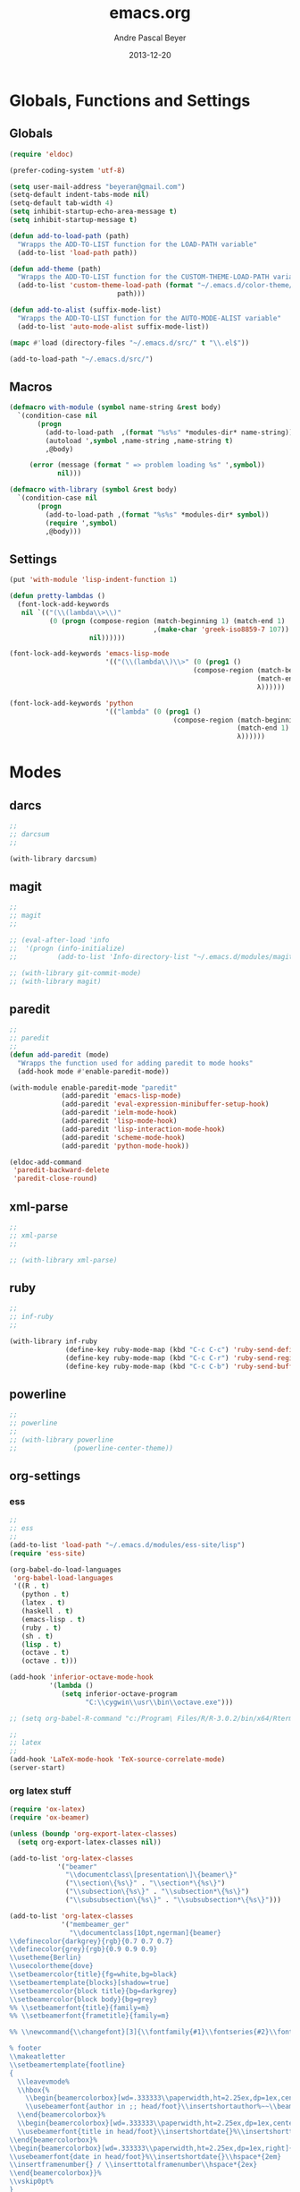 #+TITLE: emacs.org
#+AUTHOR: Andre Pascal Beyer
#+DATE: 2013-12-20

* Globals, Functions and Settings
** Globals
#+begin_src emacs-lisp :tangle emacs.el
(require 'eldoc)

(prefer-coding-system 'utf-8)

(setq user-mail-address "beyeran@gmail.com")
(setq-default indent-tabs-mode nil)
(setq-default tab-width 4)
(setq inhibit-startup-echo-area-message t)
(setq inhibit-startup-message t)

(defun add-to-load-path (path)
  "Wrapps the ADD-TO-LIST function for the LOAD-PATH variable"
  (add-to-list 'load-path path))

(defun add-theme (path)
  "Wrapps the ADD-TO-LIST function for the CUSTOM-THEME-LOAD-PATH variable"
  (add-to-list 'custom-theme-load-path (format "~/.emacs.d/color-theme/%s"
					       path)))

(defun add-to-alist (suffix-mode-list)
  "Wrapps the ADD-TO-LIST function for the AUTO-MODE-ALIST variable"
  (add-to-list 'auto-mode-alist suffix-mode-list))

(mapc #'load (directory-files "~/.emacs.d/src/" t "\\.el$"))

(add-to-load-path "~/.emacs.d/src/")
#+end_src
** Macros
#+begin_src emacs-lisp :tangle src/functions.el
(defmacro with-module (symbol name-string &rest body)
  `(condition-case nil
       (progn
         (add-to-load-path  ,(format "%s%s" *modules-dir* name-string))
         (autoload ',symbol ,name-string ,name-string t)
         ,@body)
     
     (error (message (format " => problem loading %s" ',symbol))
            nil)))

(defmacro with-library (symbol &rest body)
  `(condition-case nil
       (progn
         (add-to-load-path ,(format "%s%s" *modules-dir* symbol))
         (require ',symbol)
         ,@body)))
#+end_src
** Settings
#+begin_src emacs-lisp :tangle src/settings.el
(put 'with-module 'lisp-indent-function 1)

(defun pretty-lambdas ()
  (font-lock-add-keywords
   nil `(("(\\(lambda\\>\\)"
          (0 (progn (compose-region (match-beginning 1) (match-end 1)
                                    ,(make-char 'greek-iso8859-7 107))
                    nil))))))

(font-lock-add-keywords 'emacs-lisp-mode
                        '(("(\\(lambda\\)\\>" (0 (prog1 ()
                                              (compose-region (match-beginning 1)
                                                              (match-end 1)
                                                              λ))))))

(font-lock-add-keywords 'python
                        '(("lambda" (0 (prog1 ()
                                         (compose-region (match-beginning 1)
                                                         (match-end 1)
                                                         λ))))))
#+end_src
* Modes
** darcs
#+begin_src emacs-lisp :tangle src/modules.el
;;
;; darcsum
;;

(with-library darcsum)
#+end_src
** magit
#+begin_src emacs-lisp :tangle src/modules.el
;;
;; magit
;;

;; (eval-after-load 'info
;;  '(progn (info-initialize)
;;          (add-to-list 'Info-directory-list "~/.emacs.d/modules/magit/")))

;; (with-library git-commit-mode)
;; (with-library magit)

#+end_src
** paredit
#+begin_src emacs-lisp :tangle src/modules.el
;;
;; paredit
;;
(defun add-paredit (mode)
  "Wrapps the function used for adding paredit to mode hooks"
  (add-hook mode #'enable-paredit-mode))

(with-module enable-paredit-mode "paredit"
             (add-paredit 'emacs-lisp-mode)
             (add-paredit 'eval-expression-minibuffer-setup-hook)
             (add-paredit 'ielm-mode-hook)
             (add-paredit 'lisp-mode-hook)
             (add-paredit 'lisp-interaction-mode-hook)
             (add-paredit 'scheme-mode-hook)
             (add-paredit 'python-mode-hook))

(eldoc-add-command
 'paredit-backward-delete
 'paredit-close-round)

#+end_src
** xml-parse
#+begin_src emacs-lisp :tangle src/modules
;;
;; xml-parse
;;

;; (with-library xml-parse)

#+end_src
** ruby
#+begin_src emacs-lisp :tangle src/modules
;;
;; inf-ruby
;;

(with-library inf-ruby
              (define-key ruby-mode-map (kbd "C-c C-c") 'ruby-send-definition)
              (define-key ruby-mode-map (kbd "C-c C-r") 'ruby-send-region)
              (define-key ruby-mode-map (kbd "C-c C-b") 'ruby-send-buffer))
#+end_src
** powerline
#+begin_src emacs-lisp :tangle src/modules.el
;;
;; powerline
;;
;; (with-library powerline
;;              (powerline-center-theme))

#+end_src
** org-settings
*** ess
#+begin_src emacs-lisp :tangle src/myorg.el
;;
;; ess
;;
(add-to-list 'load-path "~/.emacs.d/modules/ess-site/lisp")
(require 'ess-site)

(org-babel-do-load-languages
 'org-babel-load-languages
 '((R . t)
   (python . t)
   (latex . t)
   (haskell . t)
   (emacs-lisp . t)
   (ruby . t)
   (sh . t)
   (lisp . t)
   (octave . t)
   (octave . t)))

(add-hook 'inferior-octave-mode-hook
          '(lambda ()
             (setq inferior-octave-program
                   "C:\\cygwin\\usr\\bin\\octave.exe")))

;; (setq org-babel-R-command "c:/Program\ Files/R/R-3.0.2/bin/x64/Rterm.exe --slave --no-save")

;;
;; latex
;;
(add-hook 'LaTeX-mode-hook 'TeX-source-correlate-mode)
(server-start)

#+end_src
*** org latex stuff
#+begin_src emacs-lisp :tangle src/myorg.el
(require 'ox-latex)
(require 'ox-beamer)

(unless (boundp 'org-export-latex-classes)
  (setq org-export-latex-classes nil))

(add-to-list 'org-latex-classes
            '("beamer"
              "\\documentclass\[presentation\]\{beamer\}"
              ("\\section\{%s\}" . "\\section*\{%s\}")
              ("\\subsection\{%s\}" . "\\subsection*\{%s\}")
              ("\\subsubsection\{%s\}" . "\\subsubsection*\{%s\}")))

(add-to-list 'org-latex-classes
             '("membeamer_ger"
               "\\documentclass[10pt,ngerman]{beamer}
\\definecolor{darkgrey}{rgb}{0.7 0.7 0.7}
\\definecolor{grey}{rgb}{0.9 0.9 0.9}
\\usetheme{Berlin}
\\usecolortheme{dove}
\\setbeamercolor{title}{fg=white,bg=black}
\\setbeamertemplate{blocks}[shadow=true]
\\setbeamercolor{block title}{bg=darkgrey}
\\setbeamercolor{block body}{bg=grey}
%% \\setbeamerfont{title}{family=m}
%% \\setbeamerfont{frametitle}{family=m}

%% \\newcommand{\\changefont}[3]{\\fontfamily{#1}\\fontseries{#2}\\fontshape{#3}\\selectfont}

% footer
\\makeatletter
\\setbeamertemplate{footline}
{
  \\leavevmode%
  \\hbox{%
    \\begin{beamercolorbox}[wd=.333333\\paperwidth,ht=2.25ex,dp=1ex,center]{bgcolor}%
    \\usebeamerfont{author in ;; head/foot}\\insertshortauthor%~~\\beamer@ifempty{\\insertshortinstitute}{}{(\\insertshortinstitute)}
  \\end{beamercolorbox}%
  \\begin{beamercolorbox}[wd=.333333\\paperwidth,ht=2.25ex,dp=1ex,center]{bgcolor}%
  \\usebeamerfont{title in head/foot}\\insertshortdate{}%\\insertshorttitle
\\end{beamercolorbox}%
\\begin{beamercolorbox}[wd=.333333\\paperwidth,ht=2.25ex,dp=1ex,right]{bgcolor}%
\\usebeamerfont{date in head/foot}%\\insertshortdate{}\\hspace*{2em}
\\insertframenumber{} / \\inserttotalframenumber\\hspace*{2ex} 
\\end{beamercolorbox}}%
\\vskip0pt%
}
\\makeatother

\\beamertemplatenavigationsymbolsempty

\\setbeamercolor{bgcolor}{fg=white,bg=black}
\\setbeamercolor*{palette tertiary}{fg=white,bg=black}
\\setbeamercolor{frametitle}{fg=white,bg=black}

\\makeatother"
               ("\\section{%s}" . "\\section*{%s}")
               ("\\subsection{%s}" . "\\subsection*{%s}")
               ("\\subsubsection{%s}" . "\\subsubsection*{%s}")
               ("\\paragraph{%s}" . "\\paragraph*{%s}")
               ("\\subparagraph{%s}" . "\\subparagraph*{%s}")))

(add-to-list 'org-latex-classes
             '("membeamer"
               "\\documentclass[10pt,english,ngerman]{beamer}
\\definecolor{darkgrey}{rgb}{0.7 0.7 0.7}
\\definecolor{grey}{rgb}{0.9 0.9 0.9}
\\usetheme{Berlin}
\\usecolortheme{dove}
\\setbeamercolor{title}{fg=white,bg=black}
\\setbeamertemplate{blocks}[shadow=true]
\\setbeamercolor{block title}{bg=darkgrey}
\\setbeamercolor{block body}{bg=grey}
%% \\setbeamerfont{title}{family=\rm}
%% \\setbeamerfont{frametitle}{family=\rm}

%% \\newcommand{\\changefont}[3]{\\fontfamily{#1}\\fontseries{#2}\\fontshape{#3}\\selectfont}

% footer
\\makeatletter
\\setbeamertemplate{footline}
{
  \\leavevmode%
  \\hbox{%
    \\begin{beamercolorbox}[wd=.333333\\paperwidth,ht=2.25ex,dp=1ex,center]{bgcolor}%
    \\usebeamerfont{author in ;; head/foot}\\insertshortauthor%~~\\beamer@ifempty{\\insertshortinstitute}{}{(\\insertshortinstitute)}
  \\end{beamercolorbox}%
  \\begin{beamercolorbox}[wd=.333333\\paperwidth,ht=2.25ex,dp=1ex,center]{bgcolor}%
  \\usebeamerfont{title in head/foot}\\insertshortdate{}%\\insertshorttitle
\\end{beamercolorbox}%
\\begin{beamercolorbox}[wd=.333333\\paperwidth,ht=2.25ex,dp=1ex,right]{bgcolor}%
\\usebeamerfont{date in head/foot}%\\insertshortdate{}\\hspace*{2em}
\\insertframenumber{} / \\inserttotalframenumber\\hspace*{2ex} 
\\end{beamercolorbox}}%
\\vskip0pt%
}
\\makeatother

\\beamertemplatenavigationsymbolsempty

\\setbeamercolor{bgcolor}{fg=white,bg=black}
\\setbeamercolor*{palette tertiary}{fg=white,bg=black}
\\setbeamercolor{frametitle}{fg=white,bg=black}

\\makeatother"
               ("\\section{%s}" . "\\section*{%s}")
               ("\\subsection{%s}" . "\\subsection*{%s}")
               ("\\subsubsection{%s}" . "\\subsubsection*{%s}")
               ("\\paragraph{%s}" . "\\paragraph*{%s}")
               ("\\subparagraph{%s}" . "\\subparagraph*{%s}")))


(defun org-export-latex-no-toc (depth)  
  (when depth
    (format "%% Org-mode is exporting headings to %s levels.\n"
            depth)))

(setq org-export-latex-format-toc-function 'org-export-latex-no-toc)

(add-to-list 'org-latex-classes
             '("memarticle"
               "\\documentclass[12pt,oneside,article]{memoir}\n
\\usepackage[left=2.5cm,right=2.5cm,top=2.5cm,bottom=2.5cm]{geometry}"
               ("\\section{%s}" . "\\section*{%s}")
               ("\\subsection{%s}" . "\\subsection*{%s}")
               ("\\subsubsection{%s}" . "\\subsubsection*{%s}")
               ("\\paragraph{%s}" . "\\paragraph*{%s}")
               ("\\subparagraph{%s}" . "\\subparagraph*{%s}")))

(add-to-list 'org-latex-classes
             '("memhandout"
               "\\documentclass[10pt,twocolumn,landscape]{memoir}
\\usepackage[noxcolor]{beamerarticle}
\n\\usepackage[top=0.5cm,left=1cm,bottom=1cm,right=1cm]{geometry}"
               ("\\section{%s}" . "\\section*{%s}")
               ("\\subsection{%s}" . "\\subsection*{%s}")
               ("\\subsubsection{%s}" . "\\subsubsection*{%s}")
               ("\\paragraph{%s}" . "\\paragraph*{%s}")
               ("\\subparagraph{%s}" . "\\subparagraph*{%s}")))

(add-to-list 'org-latex-classes
             '("mempaper"
               "\\documentclass[11pt,oneside,article]{memoir}\n % \\input{vc} % vc package"
               ("\\section{%s}" . "\\section{%s}")
               ("\\subsection{%s}" . "\\subsection{%s}")
               ("\\subsubsection{%s}" . "\\subsubsection{%s}")
               ("\\paragraph{%s}" . "\\paragraph{%s}")
               ("\\subparagraph{%s}" . "\\subparagraph{%s}")))

(add-to-list 'org-latex-classes
             '("membook"
               "\\documentclass[11pt,oneside]{memoir}\n % \\input{vc} % vc package"
               ("\\chapter{%s}" . "\\chapter*{%s}")
               ("\\section{%s}" . "\\section*{%s}")
               ("\\subsection{%s}" . "\\subsection*{%s}")
               ("\\subsubsection{%s}" . "\\subsubsection*{%s}")))

(add-hook 'LaTeX-mode-hook (lambda ()
                             (push 
                              '("Latexmk" "latexmk -xelatex %s" TeX-run-TeX nil t
                                :help "Run Latexmk on file")
                              '("%(-PDF)"
                                (lambda ()
                                  (if (and (not TeX-Omega-mode)
                                           (or TeX-PDF-mode TeX-DVI-via-PDFTeX))
                                      "-xelatex" "")))
                              TeX-command-list)))

(custom-set-variables
 '(TeX-source-correlate-method (quote synctex))
 '(TeX-source-correlate-mode t)
 '(TeX-source-correlate-start-server t)
 '(TeX-view-program-list (quote (("Acrobat Reader" "c:/Program Files (x86)/Adobe/Reader ;; 11.0/Reader/AcroRd32.exe")))))

(custom-set-faces)

;; Originally taken from Bruno Tavernier: http://thread.gmane.org/gmane.emacs.orgmode/31150/focus=31432
;; but adapted to use latexmk 4.22 or higher.  
(defun my-auto-tex-cmd ()
  "When exporting from .org with latex, automatically run latex,
                     pdflatex, or xelatex as appropriate, using latexmk."
  (let ((texcmd)))
  ;; default command: pdflatex 
  (setq texcmd "latexmk -pdflatex -synctex=1 --shell-escape -pdf %f")        
  ;; pdflatex -> .pdf
  (if (string-match "LATEX_CMD: pdflatex" (buffer-string))
      (setq texcmd "latexmk -xelatex -synctex=1 --shell-escape -pdf %f"))
  ;; xelatex -> .pdf
  (if (string-match "LATEX_CMD: xelatex" (buffer-string))
      (setq texcmd "latexmk -xelatex -synctex=1 --shell-escape -pdf %f"))
  ;; LaTeX compilation command
  (setq org-latex-to-pdf-process (list texcmd)))

(add-hook 'org-export-latex-after-initial-vars-hook 'my-auto-tex-cmd)
  
;; Default packages included in /every/ tex file, latex, pdflatex or xelatex
(setq org-export-latex-packages-alist
      '(("" "graphicx" t)
        ("" "longtable" nil)
        ("" "float" )))
  
;; Custom packages
(defun my-auto-tex-parameters ()
  "Automatically select the tex packages to include. See https://github.com/kjhealy/latex-custom-kjh for ;; the support files included here."
  ;; default packages for ordinary latex or pdflatex export
  (setq org-export-latex-default-packages-alist
        '(("AUTO" "inputenc" t)
          ("minted,minion" "org-preamble-xelatex" t)))
  ;; Packages to include when xelatex is used
  (if (string-match "LATEX_CMD: xelatex" (buffer-string))
      (setq org-export-latex-default-packages-alist
            '(("minted" "org-preamble-xelatex" t) ))))

(add-hook 'org-export-latex-after-initial-vars-hook 
          'my-auto-tex-parameters)

(custom-set-variables
 ;; custom-set-variables was added by Custom.
 ;; If you edit it by hand, you could mess it up, so be careful.
 ;; Your init file should contain only one such instance.
 ;; If there is more than one, they won't work right.
 '(LaTeX-XeTeX-command "latexmk -xelatex -synctex=1")
 '(TeX-engine (quote xetex))
 '(text-mode-hook (quote (text-mode-hook-identify))))

#+end_src
*** paper
#+begin_src emacs-lisp :tangle src/myorg.el
;;;;;;;;;;;;;;;;;;;;;;;;;;;;;;;;;;;;;;;;
;; Reftex
;;;;;;;;;;;;;;;;;;;;;;;;;;;;;;;;;;;;;;;;
(require 'reftex)

(setq reftex-default-bibliography
      '("G:\\Dropbox\\literature\\master.bib"))
;; I only use this, because the former does not seem to work somehow
(setq reftex-bibliography-commands '("bibliography" "nobibliography" "addbibresource")) 

(defun org-mode-reftex-setup ()
  (load-library "reftex")
  (and (buffer-file-name) (file-exists-p (buffer-file-name))
       (progn
         ;; enable auto-revert-mode to update reftex when bibtex file changes on disk
         (global-auto-revert-mode t)
         (reftex-parse-all)
         ;; add a custom reftex cite format to insert links
         (reftex-set-cite-format
          '((?c . (?c . "\\cite{ %l}"))
            (?b . "[[bib:%l][%l-bib]]")
            (?p . "** [[papers:%l][%l]]: %t \n"))))))

(define-key org-mode-map (kbd "C-c )") 'reftex-citation)
(define-key org-mode-map (kbd "C-c (") 'org-reftex-citation)
(add-hook 'org-mode-hook 'org-mode-reftex-setup)

(setq org-link-abbrev-alist
      '(("bib" . "G:/Dropbox/literature/master.bib::%s")
        ("papers" . "G:/Dropbox/literature/papers/%s.pdf")))
;; adding auctex
(add-hook 'LaTeX-mode-hook 'turn-on-reftex)

(setq reftex-plug-inoto-AUCTeX t)
(setq TeX-auto-save t)
(setq TeX-parse-self t)
(setq-default TeX-master nil)
(add-hook 'LaTeX-mode-hook 'visual-line-mode)
(add-hook 'LaTeX-mode-hook 'flyspell-mode)
(add-hook 'LaTeX-mode-hook 'LaTeX-math-mode)
(add-hook 'LaTeX-mode-hook 'turn-on-reftex)
(setq reftex-plug-into-AUCTeX t)

;; Look
(add-hook 'latex-mode-hook 
          (lambda ()
            (set-face-attribute 'font-latex-sectioning-5-face nil :inherit nil :foreground "#b58900")
            (set-face-attribute 'font-latex-sectioning-0-face nil :height 3)
            (set-face-attribute 'font-latex-sectioning-1-face nil :height 2)
            (set-face-attribute 'font-latex-sectioning-2-face nil :height 1.5)
            (set-face-attribute 'font-latex-sectioning-3-face nil :height 1.2)
            (set-face-attribute 'font-latex-sectioning-4-face nil :height 1.0)))

 (add-hook 'org-mode-hook 
           (lambda ()
             (set-face-attribute 'org-level-1 nil :height 1.5)
             (set-face-attribute 'org-level-2 nil :height 1.2)
             (set-face-attribute 'org-level-3 nil :height 1.1)
             (set-face-attribute 'org-level-4 nil :height 1.1)
             (set-face-attribute 'org-level-5 nil :height 1.1)))
#+end_src

*** organize
#+begin_src emacs-lisp :tangle "src/organize.el"

#+end_src
** languages
*** perl
#+begin_src emacs-lisp :tangle src/modules.el
;;
;; perl
;;

;; (with-library sepia
;;               (setq sepia-perl5lib (list (expand-file-name "~/.emacs.d/modules/sepia/lib")))
;;               (defalias 'perl-mode 'sepia-mode))

#+end_src
*** chicken
#+begin_src emacs-lisp :tangle src/modules.el
(require 'autoinsert)
(add-hook 'find-file-hooks 'auto-insert)

(setq auto-insert-alist
      '(("\\.scm" .
         (insert "#!/usr/bin/csi -s\n\n"))))

(setf scheme-program-name "csi")
#+end_src
*** haskell
#+begin_src emacs-lisp :tangle src/modules.el
;;
;; haskell mode
;;
(with-library haskell-mode
              (require 'haskell-mode-autoloads)
              (add-to-list 'Info-default-directory-list "~/.emacs.d/modules/haskell-mode/")

              (add-to-alist '("\\.\\(hs\\|lhs\\)$" . org-mode))

              (add-hook 'haskell-mode-hook 'turn-on-haskell-indent))


#+end_src
*** lisp
#+begin_src emacs-lisp :tangle src/modules.el
;;
;; lisp
;;
(setq inferior-lisp-program (case system-type
                                  ((windows-nt cygwin) "c:/ccl/wx86cl -K utf-8")))

#+end_src
*** clojure
#+begin_src emacs-lisp :tangle src/modules.el
;;
;; clojure
;;

(with-library clojure-mode
              (add-to-alist '("\\.\\(clj\\)$" . clojure-mode)))

;;
;; needed for cider
;;
(with-library epl)
(with-library dash)
(with-library pkg-info)

(with-library cider
              (add-hook 'cider-mode-hook 'cider-turn-on-eldoc-mode)
              (setq nrepl-hide-special-buffers t)
              (setq cider-repl-pop-to-buffer-on-connect nil)
              (setq cider-repl-results-prefix ";; => "))

#+end_src
*** julia
#+begin_src emacs-lisp :tangle src/modules.el
;;
;; julia
;;

(with-library julia-mode)

#+end_src

*** APL
#+begin_src emacs-lisp :tangle src/modules.el
;;
;; APL
;;

(add-to-list 'load-path "~/.emacs.d/modules/apl")

(when (require 'gnu-apl-mode nil t)
  (dolist (hook '(gnu-apl-mode-hook gnu-apl-interactive-mode-hook))
    (add-hook hook (lambda ()
                     (eldoc-mode)
                     (setq buffer-face-mode-face 'gnu-apl-default)
                     (buffer-face-mode))))
  (set-face-attribute 'gnu-apl-default nil
                      :family "DejaVu Sans Mono")
  (add-to-list 'auto-mode-alist '("\\.apl$" . gnu-apl-mode)))

(setq gnu-apl-show-keymap-on-startup t)

(add-hook 'gnu-apl-interactive-mode-hook 
          '(lambda ()
             (setq buffer-face-mode 'gnu-apl-default)
             (buffer-face-mode)))

#+end_src
** jedi
#+begin_src emacs-lisp :tangle src/modules.el
;;
;; jedi
;;

(with-library popup)
(with-library auto-complete)
(with-library ctable)
(with-library deferred)
(with-library epc)

(with-library jedi
              (add-hook 'python-mode-hook 'jedi:setup)
              (setq jedi:setup-keys t)
              (setq jedi:complet-on-dot t))
#+end_src

** iBuffer
#+begin_src emacs-lisp :tangle src/modules.el
;;;;
;;;; ibuffer
;;;;

(require 'ibuffer nil t)

(setq ibuffer-show-empty-filter-groups nil
      ibuffer-expert t)

(setq ibuffer-saved-filter-groups
      '(("default"
         ("elisp" (or (name . "\\.el$")
                      (mode . emacs-lisp-mode)))
         ("cl" (or (name . "\\.lisp$")
                   (name . "\\.asdf$")
                   (mode . lisp-mode)
                   (mode . slime-mode)))
         ("scheme" (or (name . "\\.scm$")
                       (mode . scheme-mode)
                       (mode . geiser-mode)))
         ("clojure" (or (name . "\\.clj$")
                        (mode . clojure-mode)))
         ("python" (or (name . "\\.py$")
                       (mode . python-mode)
                       (mode . python-2-mode)
                       (mode . python-3-mode)))
         ("ruby" (or (name . "\\.rb$")))
         ("perl" (mode . cperl-mode))
         ("shell" (or (name . "\\.sh$")
                      (name . "^\\.zshrc$")
                      (name . "^\\.profile")
                      (mode . shell-script-mode)))
         ("R" (name . "\\.R$"))
         ("julia" (name . "\\.jl$"))
         ("haskell" (or (name . "\\.hs$")
                        (mode . haskell-mode)))
         ("C" (or (name . "\\.c$")
                  (name . "\\.h$")
                  (mode . c-mode)))
         ("C++" (or (name . "\\.cpp$")
                    (name . "\\.hpp$")
                    (mode . c++-mode)))
         ("java" (or (name . "\\.java$")
                     (mode . java-mode)))
         ("css" (or (name . "\\.css$")
                    (mode . css-mode)))
         ("javascript" (or (name . "\\.js$")
                           (name . "\\.json$")
                           (mode . javascript-mode)
                           (mode . js2-mode)))
         ("tex" (or (name . "\\.tex$")
                    (mode . tex-mode)))
         ("org" (or (name . "\\.org$")
                    (mode . org-mode)))
         ("text" (or (name . "\\.txt$")
                     (mode . text-mode)))
         ("dired" (mode . dired-mode)))))

(add-hook 'ibuffer-mode-hook
          (lambda ()
            (ibuffer-switch-to-saved-filter-groups "default")
            (ibuffer-auto-mode 1)))

#+end_src
** org-settings
#+begin_src emacs-lisp :tangle src/myorg.el
;;
;; ess
;;
(add-to-list 'load-path "~/.emacs.d/modules/ess-site/lisp")

(require 'ess-site)

(setq  inferior-julia-program-name "/usr/bin/julia")

;; (setq org-babel-R-command "c:/Program\ Files/R/R-3.0.2/bin/x64/Rterm.exe --slave --no-save")

;;
;; latex
;;
(add-hook 'LaTeX-mode-hook 'TeX-source-correlate-mode)
(server-start)

(add-hook 'LaTeX-mode-hook (lambda ()
  (push 
    '("Latexmk" "latexmk -xelatex %s" TeX-run-TeX nil t
      :help "Run Latexmk on file")
    '("%(-PDF)"
      (lambda ()
        (if (and (not TeX-Omega-mode)
                 (or TeX-PDF-mode TeX-DVI-via-PDFTeX))
            "-xelatex" "")))
    TeX-command-list)))


(custom-set-variables
 '(TeX-source-correlate-method (quote synctex))
 '(TeX-source-correlate-mode t)
 '(TeX-source-correlate-start-server t)
 '(TeX-view-program-list (quote (("Acrobat Reader" "c:/Program Files (x86)/Adobe/Reader 11.0/Reader/AcroRd32.exe")))))
(custom-set-faces)

#+end_src
* Eyecandy
#+begin_src emacs-lisp :tangle "src/eyecandy.el"
;;
;; color theme
;;

;; (add-theme "sunburst")
;; (load-theme 'sunburst t)
;; (add-theme "monokai")
;; (load-theme 'monokai t)
;; (add-to-list 'load-path  "~/.emacs.d/color-theme/tomorrow")
;; (require 'color-theme-sanityinc-tomorrow)
;; (color-theme-sanityinc-tomorrow-bright)
(add-to-list 'custom-theme-load-path "~/.emacs.d/modules/color-themes/themes")
(load-theme 'graham t)

;;
;; hud
;;
(menu-bar-mode 0)
(tool-bar-mode 0)
(scroll-bar-mode 0)
(global-visual-line-mode 1)
(show-paren-mode 1)
(global-hl-line-mode 1)
(setq inhibit-splash-screen t)
(setq visible-bell t)

;;
;; font
;;
(set-face-attribute 'default nil :font "Source Code Pro-8")
;; (set-default-font "Droid Sans Mono-9")
#+end_src

* Tasks [0%]
** DONE [#A] haskell
** DONE [#A] darcs support?
   :LOGBOOK:
   - State "DONE"       from "READ"       [2014-05-27 Di 18:08]
   - State "SEEN"       from "LOOK"       [2014-05-27 Di 18:08]
   - State "FINISHED"   from "STARTED"    [2014-05-27 Di 18:08]
   - State "STARTED"    from "TODO"       [2014-05-27 Di 18:08]
   :END:
** TODO [#A] time stamp
** DONE [#A] perl mode
** TODO [#A] slime
** DONE [#C] clojure?
** TODO [#C] prolog
** TODO [#B] shen
